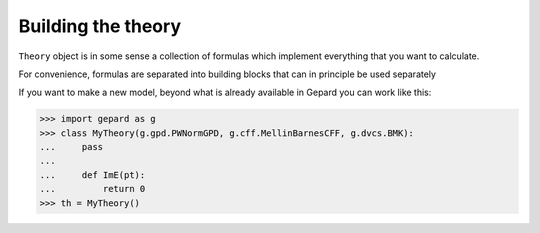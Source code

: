 ###################
Building the theory
###################

``Theory`` object is in some sense a collection of formulas
which implement everything that you want to calculate.

For convenience, formulas are separated into building blocks that
can in principle be used separately

If you want to make a new model, beyond what is already available in
Gepard you can work like this:


.. code-block:: python

   >>> import gepard as g
   >>> class MyTheory(g.gpd.PWNormGPD, g.cff.MellinBarnesCFF, g.dvcs.BMK):
   ...     pass
   ...
   ...     def ImE(pt):
   ...         return 0   
   >>> th = MyTheory()


